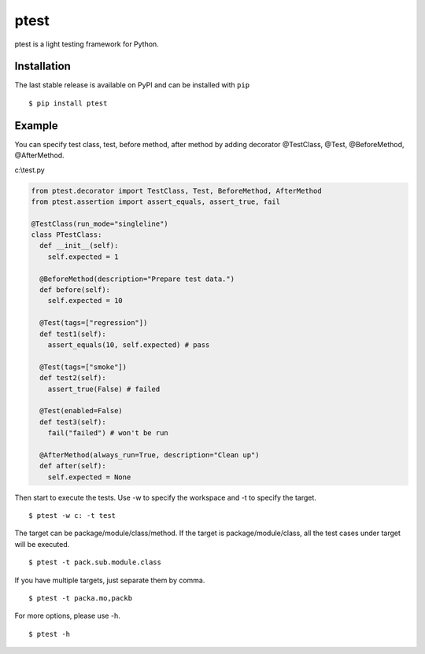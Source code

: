 =====
ptest
=====
ptest is a light testing framework for Python.

Installation
------------
The last stable release is available on PyPI and can be installed with ``pip``
::
	$ pip install ptest

Example
-------
You can specify test class, test, before method, after method by adding decorator @TestClass, @Test, @BeforeMethod, @AfterMethod.

c:\\test.py

.. code:: python

	from ptest.decorator import TestClass, Test, BeforeMethod, AfterMethod
	from ptest.assertion import assert_equals, assert_true, fail
	
	@TestClass(run_mode="singleline")
	class PTestClass:
	  def __init__(self):
	    self.expected = 1

	  @BeforeMethod(description="Prepare test data.")
	  def before(self):
	    self.expected = 10
	
	  @Test(tags=["regression"])
	  def test1(self):
	    assert_equals(10, self.expected) # pass
	
	  @Test(tags=["smoke"])
	  def test2(self):
	    assert_true(False) # failed
	
	  @Test(enabled=False)
	  def test3(self):
	    fail("failed") # won't be run
	
	  @AfterMethod(always_run=True, description="Clean up")
	  def after(self):
	    self.expected = None

Then start to execute the tests.
Use -w to specify the workspace and -t to specify the target.
::
	$ ptest -w c: -t test

The target can be package/module/class/method.
If the target is package/module/class, all the test cases under target will be executed.
::
	$ ptest -t pack.sub.module.class

If you have multiple targets, just separate them by comma.
::
	$ ptest -t packa.mo,packb

For more options, please use -h.
::
	$ ptest -h
